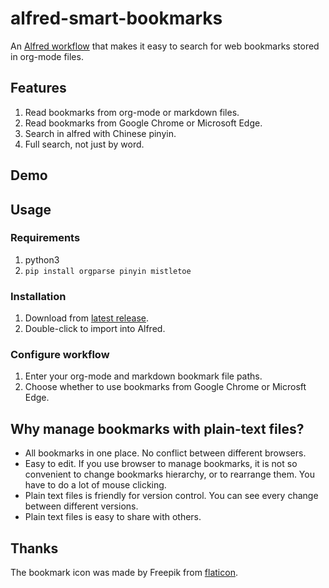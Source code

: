 #+options: toc:nil
* alfred-smart-bookmarks
@@html:<div align="center">@@
@@html:<img src='https://raw.githubusercontent.com/jxq0/alfred-smart-bookmarks/main/src/icon.png' width='80' height='80'>@@
@@html:</div>@@

An [[https://www.alfredapp.com/workflows/][Alfred workflow]] that makes it easy to search for web bookmarks stored in org-mode files.

** Features
1. Read bookmarks from org-mode or markdown files.
2. Read bookmarks from Google Chrome or Microsoft Edge.
3. Search in alfred with Chinese pinyin.
4. Full search, not just by word.

** Demo
[[https://raw.githubusercontent.com/jxq0/alfred-smart-bookmarks/main/screenshot.png]]

[[https://raw.githubusercontent.com/jxq0/alfred-smart-bookmarks/main/screenshot1.gif]]

** Usage
*** Requirements
1. python3
2. ~pip install orgparse pinyin mistletoe~

*** Installation
1. Download from [[https://github.com/jxq0/alfred-smart-bookmarks/releases/latest/][latest release]].
2. Double-click to import into Alfred.

*** Configure workflow
1. Enter your org-mode and markdown bookmark file paths.
2. Choose whether to use bookmarks from Google Chrome or Microsft Edge.

** Why manage bookmarks with plain-text files?
- All bookmarks in one place. No conflict between different browsers.
- Easy to edit. If you use browser to manage bookmarks, it is not so convenient to change bookmarks hierarchy, or to rearrange them. You have to do a lot of mouse clicking.
- Plain text files is friendly for version control. You can see every change between different versions.
- Plain text files is easy to share with others.

** Thanks
The bookmark icon was made by Freepik from [[http://www.flaticon.com][flaticon]].
